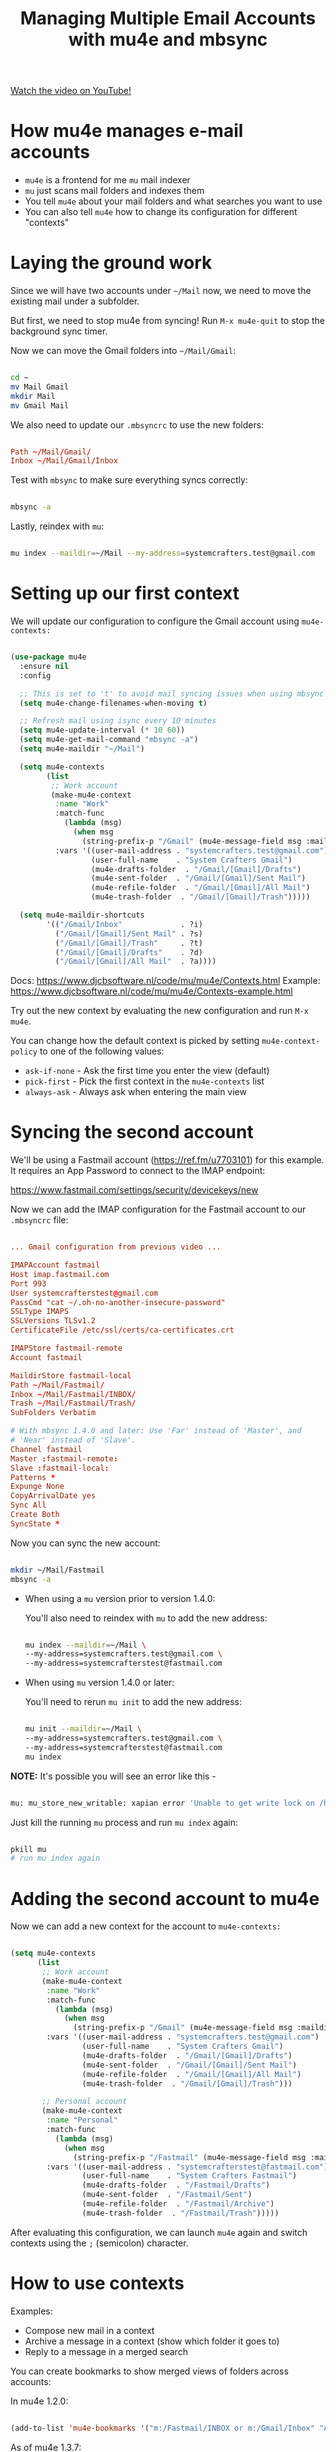 #+title: Managing Multiple Email Accounts with mu4e and mbsync

[[yt:olXpfaSnf0o][Watch the video on YouTube!]]

#+begin_cta
#+end_cta

* How mu4e manages e-mail accounts

- =mu4e= is a frontend for me =mu= mail indexer
- =mu= just scans mail folders and indexes them
- You tell =mu4e= about your mail folders and what searches you want to use
- You can also tell =mu4e= how to change its configuration for different "contexts"

* Laying the ground work

Since we will have two accounts under =~/Mail= now, we need to move the existing mail under a subfolder.

But first, we need to stop mu4e from syncing!  Run =M-x mu4e-quit= to stop the background sync timer.

Now we can move the Gmail folders into =~/Mail/Gmail=:

#+begin_src sh

  cd ~
  mv Mail Gmail
  mkdir Mail
  mv Gmail Mail

#+end_src

We also need to update our =.mbsyncrc= to use the new folders:

#+begin_src conf

  Path ~/Mail/Gmail/
  Inbox ~/Mail/Gmail/Inbox

#+end_src

Test with =mbsync= to make sure everything syncs correctly:

#+begin_src sh

  mbsync -a

#+end_src

Lastly, reindex with =mu=:

#+begin_src sh

  mu index --maildir=~/Mail --my-address=systemcrafters.test@gmail.com

#+end_src

* Setting up our first context

We will update our configuration to configure the Gmail account using =mu4e-contexts:=

#+begin_src emacs-lisp

  (use-package mu4e
    :ensure nil
    :config

    ;; This is set to 't' to avoid mail syncing issues when using mbsync
    (setq mu4e-change-filenames-when-moving t)

    ;; Refresh mail using isync every 10 minutes
    (setq mu4e-update-interval (* 10 60))
    (setq mu4e-get-mail-command "mbsync -a")
    (setq mu4e-maildir "~/Mail")

    (setq mu4e-contexts
          (list
           ;; Work account
           (make-mu4e-context
            :name "Work"
            :match-func
              (lambda (msg)
                (when msg
                  (string-prefix-p "/Gmail" (mu4e-message-field msg :maildir))))
            :vars '((user-mail-address . "systemcrafters.test@gmail.com")
                    (user-full-name    . "System Crafters Gmail")
                    (mu4e-drafts-folder  . "/Gmail/[Gmail]/Drafts")
                    (mu4e-sent-folder  . "/Gmail/[Gmail]/Sent Mail")
                    (mu4e-refile-folder  . "/Gmail/[Gmail]/All Mail")
                    (mu4e-trash-folder  . "/Gmail/[Gmail]/Trash")))))

    (setq mu4e-maildir-shortcuts
          '(("/Gmail/Inbox"             . ?i)
            ("/Gmail/[Gmail]/Sent Mail" . ?s)
            ("/Gmail/[Gmail]/Trash"     . ?t)
            ("/Gmail/[Gmail]/Drafts"    . ?d)
            ("/Gmail/[Gmail]/All Mail"  . ?a))))

#+end_src

Docs: https://www.djcbsoftware.nl/code/mu/mu4e/Contexts.html
Example: https://www.djcbsoftware.nl/code/mu/mu4e/Contexts-example.html

Try out the new context by evaluating the new configuration and run =M-x mu4e=.

You can change how the default context is picked by setting =mu4e-context-policy= to one of the following values:

- =ask-if-none= - Ask the first time you enter the view (default)
- =pick-first= - Pick the first context in the =mu4e-contexts= list
- =always-ask= - Always ask when entering the main view

* Syncing the second account

We'll be using a Fastmail account (https://ref.fm/u7703101) for this example.  It requires an App Password to connect to the IMAP endpoint:

https://www.fastmail.com/settings/security/devicekeys/new

Now we can add the IMAP configuration for the Fastmail account to our =.mbsyncrc= file:

#+begin_src conf

  ... Gmail configuration from previous video ...

  IMAPAccount fastmail
  Host imap.fastmail.com
  Port 993
  User systemcrafterstest@gmail.com
  PassCmd "cat ~/.oh-no-another-insecure-password"
  SSLType IMAPS
  SSLVersions TLSv1.2
  CertificateFile /etc/ssl/certs/ca-certificates.crt

  IMAPStore fastmail-remote
  Account fastmail

  MaildirStore fastmail-local
  Path ~/Mail/Fastmail/
  Inbox ~/Mail/Fastmail/INBOX/
  Trash ~/Mail/Fastmail/Trash/
  SubFolders Verbatim

  # With mbsync 1.4.0 and later: Use 'Far' instead of 'Master', and
  # 'Near' instead of 'Slave'.
  Channel fastmail
  Master :fastmail-remote:
  Slave :fastmail-local:
  Patterns *
  Expunge None
  CopyArrivalDate yes
  Sync All
  Create Both
  SyncState *

#+end_src

Now you can sync the new account:

#+begin_src sh

  mkdir ~/Mail/Fastmail
  mbsync -a

#+end_src

- When using a =mu= version prior to version 1.4.0:

  You'll also need to reindex with =mu= to add the new address:

  #+begin_src sh

    mu index --maildir=~/Mail \
	--my-address=systemcrafters.test@gmail.com \
	--my-address=systemcrafterstest@fastmail.com

  #+end_src

- When using =mu= version 1.4.0 or later:

  You'll need to rerun =mu init= to add the new address:

  #+begin_src sh

    mu init --maildir=~/Mail \
	--my-address=systemcrafters.test@gmail.com \
	--my-address=systemcrafterstest@fastmail.com
    mu index
  #+end_src

*NOTE:* It's possible you will see an error like this -

#+begin_src sh

  mu: mu_store_new_writable: xapian error 'Unable to get write lock on /home/daviwil/.mu/xapian: already locked' (11)

#+end_src

Just kill the running =mu= process and run =mu index= again:

#+begin_src sh

  pkill mu
  # run mu index again

#+end_src

* Adding the second account to mu4e

Now we can add a new context for the account to =mu4e-contexts:=

#+begin_src emacs-lisp

  (setq mu4e-contexts
        (list
         ;; Work account
         (make-mu4e-context
          :name "Work"
          :match-func
            (lambda (msg)
              (when msg
                (string-prefix-p "/Gmail" (mu4e-message-field msg :maildir))))
          :vars '((user-mail-address . "systemcrafters.test@gmail.com")
                  (user-full-name    . "System Crafters Gmail")
                  (mu4e-drafts-folder  . "/Gmail/[Gmail]/Drafts")
                  (mu4e-sent-folder  . "/Gmail/[Gmail]/Sent Mail")
                  (mu4e-refile-folder  . "/Gmail/[Gmail]/All Mail")
                  (mu4e-trash-folder  . "/Gmail/[Gmail]/Trash")))

         ;; Personal account
         (make-mu4e-context
          :name "Personal"
          :match-func
            (lambda (msg)
              (when msg
                (string-prefix-p "/Fastmail" (mu4e-message-field msg :maildir))))
          :vars '((user-mail-address . "systemcrafterstest@fastmail.com")
                  (user-full-name    . "System Crafters Fastmail")
                  (mu4e-drafts-folder  . "/Fastmail/Drafts")
                  (mu4e-sent-folder  . "/Fastmail/Sent")
                  (mu4e-refile-folder  . "/Fastmail/Archive")
                  (mu4e-trash-folder  . "/Fastmail/Trash")))))
#+end_src

After evaluating this configuration, we can launch =mu4e= again and switch contexts using the ~;~ (semicolon) character.

* How to use contexts

Examples:

- Compose new mail in a context
- Archive a message in a context (show which folder it goes to)
- Reply to a message in a merged search

You can create bookmarks to show merged views of folders across accounts:

In mu4e 1.2.0:

#+begin_src emacs-lisp

  (add-to-list 'mu4e-bookmarks '("m:/Fastmail/INBOX or m:/Gmail/Inbox" "All Inboxes" ?i))

#+end_src

As of mu4e 1.3.7:

#+begin_src emacs-lisp

  (add-to-list 'mu4e-bookmarks
	       '(:name "All Inboxes" :query "m:/Fastmail/INBOX or m:/Gmail/Inbox" :key ?i))

#+end_src

This is your e-mail client to build!

* What's next?

- Composing e-mails
- Displaying unread mail count and notifications
- Even more uses for contexts and search queries
- Org Mode integration

* Complete Configuration

Here's the complete configuration for this episode:

*Emacs.org*

#+begin_src emacs-lisp

  (use-package mu4e
    :ensure nil
    :config

    ;; This is set to 't' to avoid mail syncing issues when using mbsync
    (setq mu4e-change-filenames-when-moving t)

    ;; Refresh mail using isync every 10 minutes
    (setq mu4e-update-interval (* 10 60))
    (setq mu4e-get-mail-command "mbsync -a")
    (setq mu4e-maildir "~/Mail")

    (setq mu4e-contexts
          (list
           ;; Work account
           (make-mu4e-context
            :name "Work"
            :match-func
              (lambda (msg)
                (when msg
                  (string-prefix-p "/Gmail" (mu4e-message-field msg :maildir))))
            :vars '((user-mail-address . "systemcrafters.test@gmail.com")
                    (user-full-name    . "System Crafters Gmail")
                    (mu4e-drafts-folder  . "/Gmail/[Gmail]/Drafts")
                    (mu4e-sent-folder  . "/Gmail/[Gmail]/Sent Mail")
                    (mu4e-refile-folder  . "/Gmail/[Gmail]/All Mail")
                    (mu4e-trash-folder  . "/Gmail/[Gmail]/Trash")))

           ;; Personal account
           (make-mu4e-context
            :name "Personal"
            :match-func
              (lambda (msg)
                (when msg
                  (string-prefix-p "/Fastmail" (mu4e-message-field msg :maildir))))
            :vars '((user-mail-address . "systemcrafterstest@fastmail.com")
                    (user-full-name    . "System Crafters Fastmail")
                    (mu4e-drafts-folder  . "/Fastmail/Drafts")
                    (mu4e-sent-folder  . "/Fastmail/Sent")
                    (mu4e-refile-folder  . "/Fastmail/Archive")
                    (mu4e-trash-folder  . "/Fastmail/Trash")))))

    (setq mu4e-maildir-shortcuts
        '(("/Inbox"             . ?i)
          ("/Gmail/[Gmail]/Sent Mail" . ?s)
          ("/Gmail/[Gmail]/Trash"     . ?t)
          ("/Gmail/[Gmail]/Drafts"    . ?d)
          ("/Gmail/[Gmail]/All Mail"  . ?a))))

#+end_src

*~/.mbsyncrc*

#+begin_src conf

  IMAPAccount gmail
  Host imap.gmail.com
  User systemcrafters.test@gmail.com
  PassCmd "cat ~/.oh-no-insecure-password"
  SSLType IMAPS
  CertificateFile /etc/ssl/certs/ca-certificates.crt

  IMAPStore gmail-remote
  Account gmail

  MaildirStore gmail-local
  Subfolders Verbatim
  Path ~/Mail/Gmail/
  Inbox ~/Mail/Gmail/Inbox

  # For mbsync 1.4.0 and later: Use 'Far' instead of 'Master', and
  # 'Near' instead of 'Slave'.
  Channel gmail
  Master :gmail-remote:
  Slave :gmail-local:
  Patterns * ![Gmail]* "[Gmail]/Sent Mail" "[Gmail]/Starred" "[Gmail]/All Mail" "[Gmail]/Trash"
  Create Both
  SyncState *

  IMAPAccount fastmail
  Host imap.fastmail.com
  Port 993
  User systemcrafterstest@fastmail.com
  PassCmd "cat ~/.oh-no-another-insecure-password"
  SSLType IMAPS
  SSLVersions TLSv1.2
  CertificateFile /etc/ssl/certs/ca-certificates.crt

  IMAPStore fastmail-remote
  Account fastmail

  MaildirStore fastmail-local
  Path ~/Mail/Fastmail/
  Inbox ~/Mail/Fastmail/INBOX/
  Trash ~/Mail/Fastmail/Trash/
  SubFolders Verbatim

  # With mbsync 1.4.0 and later: Use 'Far' instead of 'Master', and
  # 'Near' instead of 'Slave'.
  Channel fastmail
  Master :fastmail-remote:
  Slave :fastmail-local:
  Patterns *
  Expunge None
  CopyArrivalDate yes
  Sync All
  Create Both
  SyncState *

#+end_src
